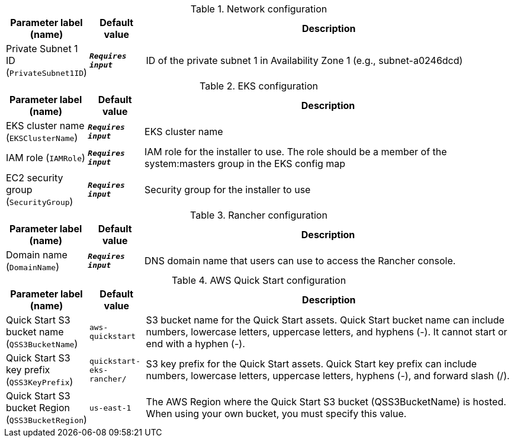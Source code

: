 
.Network configuration
[width="100%",cols="16%,11%,73%",options="header",]
|===
|Parameter label (name) |Default value|Description|Private Subnet 1 ID
(`PrivateSubnet1ID`)|`**__Requires input__**`|ID of the private subnet 1 in Availability Zone 1 (e.g., subnet-a0246dcd)
|===
.EKS configuration
[width="100%",cols="16%,11%,73%",options="header",]
|===
|Parameter label (name) |Default value|Description|EKS cluster name
(`EKSClusterName`)|`**__Requires input__**`|EKS cluster name|IAM role
(`IAMRole`)|`**__Requires input__**`|IAM role for the installer to use. The role should be a member of the system:masters group in the EKS config map|EC2 security group
(`SecurityGroup`)|`**__Requires input__**`|Security group for the installer to use
|===
.Rancher configuration
[width="100%",cols="16%,11%,73%",options="header",]
|===
|Parameter label (name) |Default value|Description|Domain name
(`DomainName`)|`**__Requires input__**`|DNS domain name that users can use to access the Rancher console.
|===
.AWS Quick Start configuration
[width="100%",cols="16%,11%,73%",options="header",]
|===
|Parameter label (name) |Default value|Description|Quick Start S3 bucket name
(`QSS3BucketName`)|`aws-quickstart`|S3 bucket name for the Quick Start assets. Quick Start bucket name can include numbers, lowercase letters, uppercase letters, and hyphens (-). It cannot start or end with a hyphen (-).|Quick Start S3 key prefix
(`QSS3KeyPrefix`)|`quickstart-eks-rancher/`|S3 key prefix for the Quick Start assets. Quick Start key prefix can include numbers, lowercase letters, uppercase letters, hyphens (-), and forward slash (/).|Quick Start S3 bucket Region
(`QSS3BucketRegion`)|`us-east-1`|The AWS Region where the Quick Start S3 bucket (QSS3BucketName) is hosted. When using your own bucket, you must specify this value.
|===
